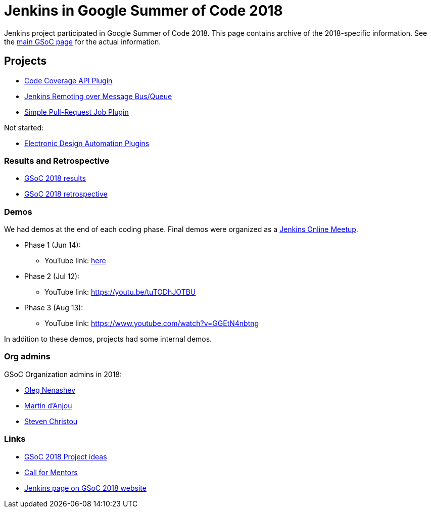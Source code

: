= Jenkins in Google Summer of Code 2018

Jenkins project participated in Google Summer of Code 2018.
This page contains archive of the 2018-specific information.
See the xref:projects:ROOT:index.adoc/gsoc/[main GSoC page] for the actual information.

== Projects

* xref:projects:ROOT:index.adoc/gsoc/2018/code-coverage-api-plugin[Code Coverage API Plugin]
* xref:projects:ROOT:index.adoc/gsoc/2018/remoting-over-message-bus[Jenkins Remoting over Message Bus/Queue]
* xref:projects:ROOT:index.adoc/gsoc/2018/simple-pull-request-job-plugin[Simple Pull-Request Job Plugin]

Not started:

* xref:projects:ROOT:index.adoc/gsoc/2018/eda-plugins[Electronic Design Automation Plugins]

=== Results and Retrospective

* link:/blog/2018/10/14/gsoc2018-results/[GSoC 2018 results] 
* link:https://docs.google.com/document/d/1sJ9KIYHUoFWWE9HmoZC7HPDxm2i3uMFGQ2KKZ_1TTjk/edit?usp=sharing[GSoC 2018 retrospective]

=== Demos

We had demos at the end of each coding phase.
Final demos were organized as a link:https://www.meetup.com/Jenkins-online-meetup/[Jenkins Online Meetup].

* Phase 1 (Jun 14):
** YouTube link: link:https://www.youtube.com/watch?v=qWHM8S0fzUw[here]
* Phase 2 (Jul 12):
** YouTube link: https://youtu.be/tuTODhJOTBU
* Phase 3 (Aug 13):
** YouTube link: https://www.youtube.com/watch?v=GGEtN4nbtng

In addition to these demos, projects had some internal demos.

=== Org admins

GSoC Organization admins in 2018:

* link:https://github.com/oleg-nenashev/[Oleg Nenashev]
* link:https://github.com/martinda[Martin d'Anjou]
* link:https://github.com/christ66[Steven Christou]

=== Links

* xref:projects:ROOT:index.adoc/gsoc/gsoc2018-project-ideas[GSoC 2018 Project ideas]
* link:/blog/2018/01/06/gsoc2018-call-for-mentors[Call for Mentors]
* link:https://summerofcode.withgoogle.com/organizations/5572716199936000/[Jenkins page on GSoC 2018 website]

